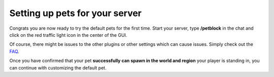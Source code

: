 Setting up pets for your server
===============================

Congrats you are now ready to try the default pets for the first time. Start your server, type **/petblock** in the chat and click on the red traffic light
icon in the center of the GUI.

Of course, there might be issues to the other plugins or other settings which can cause issues. Simply check out the `FAQ <../faq/index.html>`_.

Once you have confirmed that your pet **successfully can spawn in the world and region** your player is standing in, you can continue with
customizing the default pet.